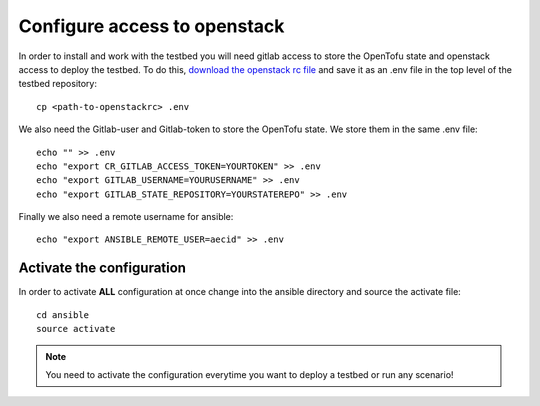 .. _configure_access_openstack:

=============================
Configure access to openstack
=============================

In order to install and work with the testbed you will need gitlab access to store the OpenTofu state and openstack access to deploy the testbed.
To do this, `download the openstack rc file <https://docs.openstack.org/mitaka/cli-reference/common/cli_set_environment_variables_using_openstack_rc.html#download-and-source-the-openstack-rc-file>`_ and save it as an .env file in the top level of the testbed repository:

::

    cp <path-to-openstackrc> .env

We also need the Gitlab-user and Gitlab-token to store the OpenTofu state. We store them in the same .env file:

::

    echo "" >> .env
    echo "export CR_GITLAB_ACCESS_TOKEN=YOURTOKEN" >> .env
    echo "export GITLAB_USERNAME=YOURUSERNAME" >> .env
    echo "export GITLAB_STATE_REPOSITORY=YOURSTATEREPO" >> .env

Finally we also need a remote username for ansible:

::

    echo "export ANSIBLE_REMOTE_USER=aecid" >> .env


Activate the configuration
==========================

In order to activate **ALL** configuration at once change into the ansible directory and source the activate file:

::

    cd ansible
    source activate

.. note::

   You need to activate the configuration everytime you want to deploy a testbed or run any scenario!
